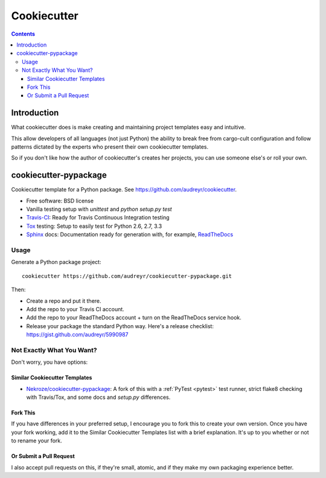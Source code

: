 

.. index::
   pair: Template; Cookiecutter
   ! Cookiecutter

.. _cookiecutter:

=============================
Cookiecutter
=============================


.. seealso::

   - https://github.com/audreyr/cookiecutter
   - http://pydanny.com/cookie-project-templates-made-easy.html
   - https://github.com/audreyr/cookiecutter#available-templates
   

.. figure:: cookiecutter_medium.png
   :align: center


.. contents::
   :depth: 3


Introduction
=============

What cookiecutter does is make creating and maintaining project templates easy 
and intuitive. 

This allow developers of all languages (not just Python) the ability to break 
free from cargo-cult configuration and follow patterns dictated by the experts 
who present their own cookiecutter templates. 

So if you don't like how the author of cookiecutter's creates her projects, you 
can use someone else's or roll your own.


cookiecutter-pypackage
=======================

.. seealso:: https://github.com/audreyr/cookiecutter-pypackage

Cookiecutter template for a Python package. See https://github.com/audreyr/cookiecutter.

* Free software: BSD license
* Vanilla testing setup with `unittest` and `python setup.py test`
* Travis-CI_: Ready for Travis Continuous Integration testing
* Tox_ testing: Setup to easily test for Python 2.6, 2.7, 3.3
* Sphinx_ docs: Documentation ready for generation with, for example, ReadTheDocs_

Usage
-----

Generate a Python package project::

    cookiecutter https://github.com/audreyr/cookiecutter-pypackage.git

Then:

* Create a repo and put it there.
* Add the repo to your Travis CI account.
* Add the repo to your ReadTheDocs account + turn on the ReadTheDocs service hook.
* Release your package the standard Python way. Here's a release checklist: https://gist.github.com/audreyr/5990987

Not Exactly What You Want?
--------------------------

Don't worry, you have options:

Similar Cookiecutter Templates
~~~~~~~~~~~~~~~~~~~~~~~~~~~~~~

* `Nekroze/cookiecutter-pypackage`_: A fork of this with a :ref:`PyTest <pytest>` test runner,
  strict flake8 checking with Travis/Tox, and some docs and `setup.py` differences.

Fork This
~~~~~~~~~

If you have differences in your preferred setup, I encourage you to fork this
to create your own version. Once you have your fork working, add it to the
Similar Cookiecutter Templates list with a brief explanation. It's up to you
whether or not to rename your fork.

Or Submit a Pull Request
~~~~~~~~~~~~~~~~~~~~~~~~

I also accept pull requests on this, if they're small, atomic, and if they
make my own packaging experience better.


.. _Travis-CI: http://travis-ci.org/
.. _Tox: http://testrun.org/tox/
.. _Sphinx: http://sphinx-doc.org/
.. _ReadTheDocs: https://readthedocs.org/
.. _`Nekroze/cookiecutter-pypackage`: https://github.com/Nekroze/cookiecutter-pypackage



